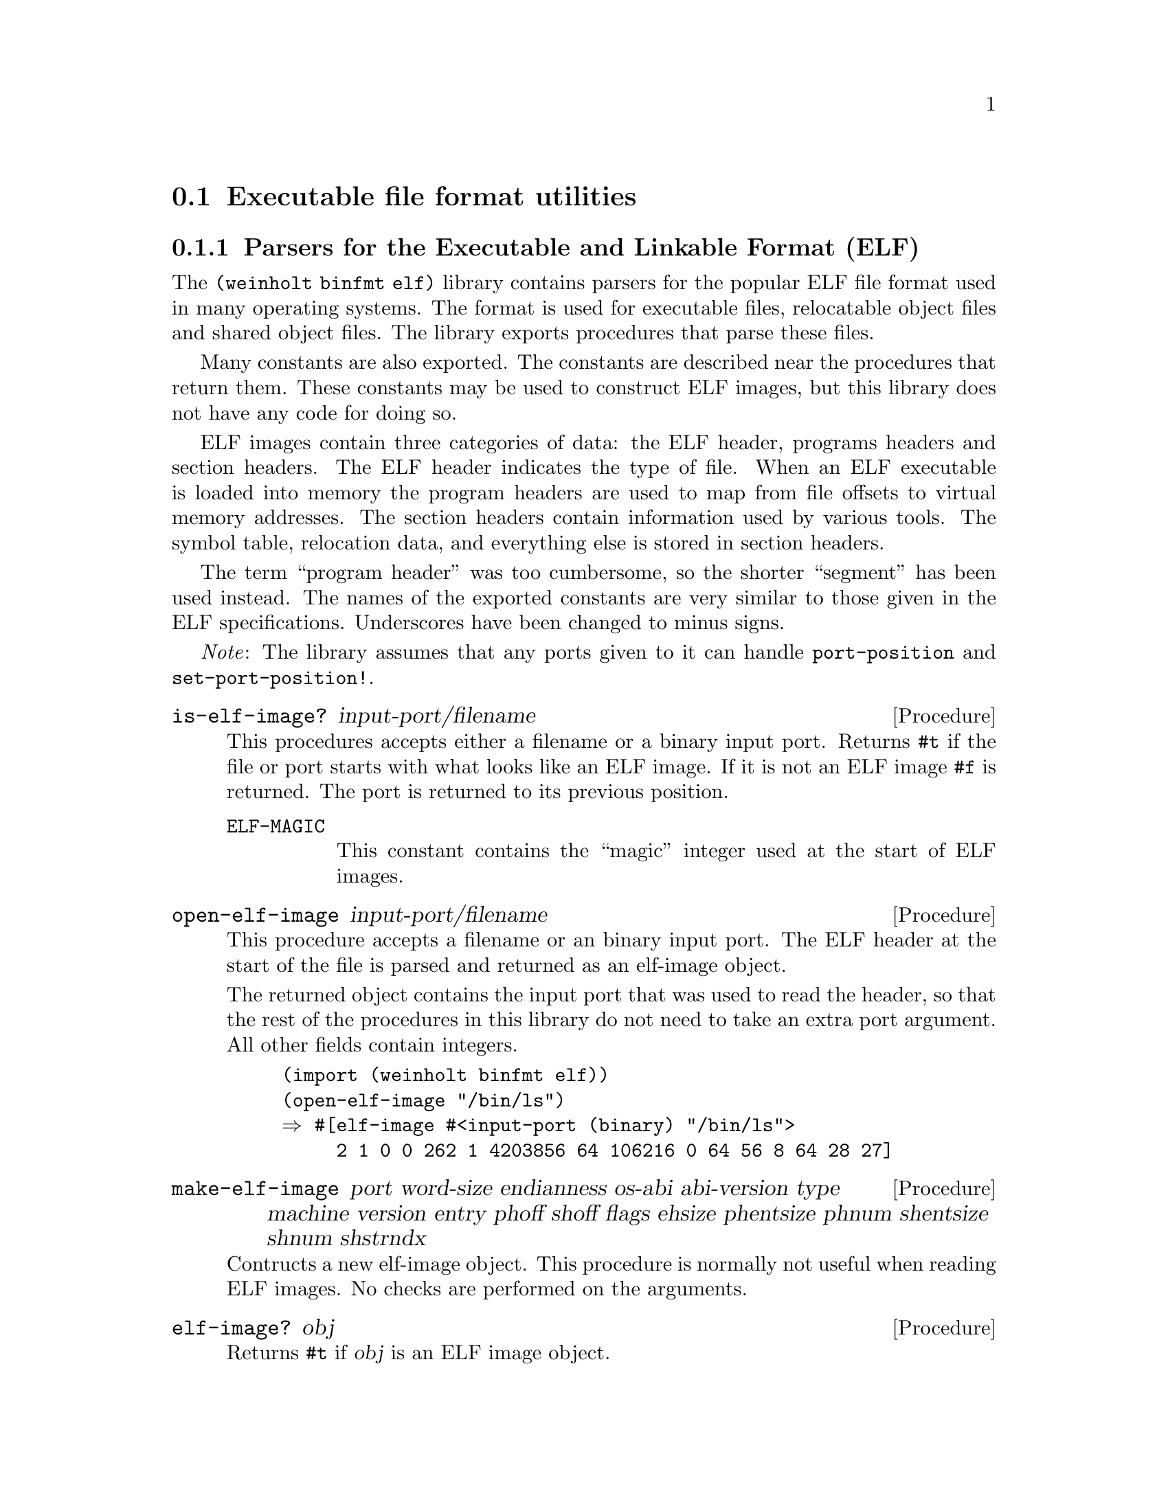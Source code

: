 @c -*-texinfo-*-

@node binfmt
@section Executable file format utilities

@menu
* binfmt elf::        Parsers for the Executable and Linkable Format (ELF)
@end menu

@c ======================================================================
@node binfmt elf
@subsection Parsers for the Executable and Linkable Format (ELF)
The @code{(weinholt binfmt elf)} library contains parsers for the
popular ELF file format used in many operating systems. The format is
used for executable files, relocatable object files and shared object
files. The library exports procedures that parse these files.

Many constants are also exported. The constants are described near the
procedures that return them. These constants may be used to construct
ELF images, but this library does not have any code for doing so.
@c xref{assembler elf}.

ELF images contain three categories of data: the ELF header, programs
headers and section headers. The ELF header indicates the type of
file. When an ELF executable is loaded into memory the program headers
are used to map from file offsets to virtual memory addresses. The
section headers contain information used by various tools. The symbol
table, relocation data, and everything else is stored in section
headers.

The term ``program header'' was too cumbersome, so the shorter
``segment'' has been used instead. The names of the exported constants
are very similar to those given in the ELF specifications. Underscores
have been changed to minus signs.

@emph{Note}: The library assumes that any ports given to it can handle
@code{port-position} and @code{set-port-position!}.

@deffn Procedure is-elf-image? input-port/filename
This procedures accepts either a filename or a binary input port.
Returns @code{#t} if the file or port starts with what looks like an
ELF image. If it is not an ELF image @code{#f} is returned. The port
is returned to its previous position.

@vtable @code
@item ELF-MAGIC
This constant contains the ``magic'' integer used at the start of ELF
images.
@end vtable
@end deffn

@deffn Procedure open-elf-image input-port/filename
This procedure accepts a filename or an binary input port. The ELF
header at the start of the file is parsed and returned as an elf-image
object.

The returned object contains the input port that was used to read the
header, so that the rest of the procedures in this library do not need
to take an extra port argument. All other fields contain integers.

@example
(import (weinholt binfmt elf))
(open-elf-image "/bin/ls")
@result{} #[elf-image #<input-port (binary) "/bin/ls">
     2 1 0 0 262 1 4203856 64 106216 0 64 56 8 64 28 27]
@end example
@end deffn

@deffn Procedure make-elf-image port word-size endianness os-abi abi-version @
            type machine version entry phoff shoff flags ehsize @
            phentsize phnum shentsize shnum shstrndx
Contructs a new elf-image object. This procedure is normally not useful when
reading ELF images. No checks are performed on the arguments.
@end deffn

@deffn Procedure elf-image? obj
Returns @code{#t} if @var{obj} is an ELF image object.
@end deffn

@deffn Procedure elf-image-port image
If @var{image} was created by @code{open-elf-image}, then this returns
the port that the ELF header was read from.
@end deffn

@deffn Procedure elf-image-word-size image
Returns an integer that represents the word size of @var{image}. The
order and size of fields in the ELF format vary depending on the word
size, but that is all hidden by this library.

@vtable @code
@item ELFCLASS32
The image is a 32-bit ELF image.
@item ELFCLASS64
The image is a 64-bit ELF images.
@end vtable
@end deffn

@deffn Procedure elf-image-endianness image
Returns an integer that represents the endianness of @var{image}. The
byte order used in ELF images is the same that is used by the machine
that the image is intended to run on.

@vtable @code
@item ELFDATA2LSB
The image is in little endian format.
@item ELFDATA2MSB
The image is in big endian format.
@end vtable
@end deffn

@deffn Procedure elf-image-os-abi image
The Operating System ABI indicates which operating system @var{image}
was created for. The returned value might be one of the
@code{ELFOSABI-*} constants.

@vtable @code
@item ELFOSABI-SYSV
System V. An earlier version of ELF did not include the OS ABI field
at all and this value is the default.
@item ELFOSABI-HPUX
@item ELFOSABI-NETBSD
@item ELFOSABI-LINUX
Linux. (This does not actually seem to be used by Linux.)
@item ELFOSABI-SOLARIS
@item ELFOSABI-AIX
@item ELFOSABI-IRIX
@item ELFOSABI-FREEBSD
@item ELFOSABI-TRU64
@item ELFOSABI-MODESTO
@item ELFOSABI-OPENBSD
@item ELFOSABI-OPENVMS
@item ELFOSABI-NSK
@item ELFOSABI-AROS
@end vtable
@end deffn

@deffn Procedure elf-image-abi-version image
The version number of the Operating System ABI.
@end deffn

@deffn Procedure elf-image-type image
The type of the image. This might be one of the @code{ET-*} constants.

@vtable @code
@item ET-NONE
No type was specified.
@item ET-REL
Relocatable object file.
@item ET-EXEC
Executable object file.
@item ET-DYN
Shared object file.
@item ET-CORE
Core dump.
@item ET-LOOS
Start of the environment-specific range.
@item ET-HIOS
End of the environment-specific range.
@item ET-LOPROC
Start of the processor-specific range.
@item ET-HIPROC
End of the processor-specific range.
@end vtable
@end deffn

@deffn Procedure elf-image-machine image
Most ELF images contain executable code. This field specifies which
machine type (CPU architecture) is needed to run the code.

@vtable @code
@item EM-NONE
No machine type was given.
@item EM-M32
@item EM-SPARC
@item EM-386
The Intel 80386 and all its extensions. The 64-bit extensions use
@code{EM-X86-64} instead.
@item EM-68K
@item EM-88K
@item EM-860
@item EM-MIPS
@item EM-MIPS-RS3-LE
@item EM-PARISC
@item EM-SPARC32PLUS
@item EM-PPC
@item EM-PPC64
@item EM-S390
@item EM-ARM
@item EM-SPARCV9
@item EM-IA-64
@item EM-68HC12
@item EM-X86-64
The AMD x86-64 architecture.
@item EM-68HC11
@end vtable
@end deffn

@deffn Procedure elf-image-version image
The ELF format version used. There is only one valid value for this
field, @code{EV-CURRENT}.

@vtable @code
@item EV-CURRENT
The current ELF version.
@end vtable
@end deffn

@deffn Procedure elf-image-entry image
The program entry point. When an operating system has loaded an ELF
image (by mapping the segments into virtual memory) it needs to know
which address contains the first instruction of the program.
@end deffn

@deffn Procedure elf-image-phoff image
The port position at which the first segment can be found. The name is
short for ``program header offset''.
@end deffn

@deffn Procedure elf-image-shoff image
The port position at which the first section header can be found.
@end deffn

@deffn Procedure elf-image-flags image
This field can contain processor-specific flags.
@end deffn

@deffn Procedure elf-image-ehsize image
The size of the ELF header in bytes.
@end deffn

@deffn Procedure elf-image-phentsize image
The size of a segment header in bytes.
@end deffn

@deffn Procedure elf-image-phnum image
The number of segment headers contained in the ELF image.
@end deffn

@deffn Procedure elf-image-shentsize image
The size of a section header in bytes.
@end deffn

@deffn Procedure elf-image-shnum image
The number of section headers contained in the ELF image.
@end deffn

@deffn Procedure elf-image-shstrndx image
This is an index into the section headers table. It indicates which of
the section headers contains the names of all the section headers.

@vtable @code
@item SHN-UNDEF
This is used when there is no reference to any section.
@end vtable
@end deffn

@deffn Procedure elf-machine-names
This procedure returns an alist that contains the names of all the
exported @code{EM-*} constants.
@end deffn

@deffn Procedure make-elf-section name type flags addr offset size @
                                  link info addralign entsize
Constructs a new elf-section object. These objects represent section
headers and are used to refer to the contents of the file. This
procedure is normally not useful when reading ELF images. No checks
are performed on the arguments.
@end deffn

@deffn Procedure elf-section? obj
Returns @code{#t} if @var{obj} is an ELF section object.
@end deffn

@deffn Procedure elf-section-name section
Gives the name of @var{section} as an index into the section name
table, which contains @code{#\nul} terminated strings. The section
name table is located by using @code{elf-image-shstrndx}.
@end deffn

@deffn Procedure elf-section-type section
An integer representing the type of @var{section}.

@vtable @code
@item SHT-NULL
The section header is unused.
@item SHT-PROGBITS
The section contains executable code.
@item SHT-SYMTAB
The section contains a symbol table.
@item SHT-STRTAB
The section contains a string table.
@item SHT-RELA
@item SHT-HASH
@item SHT-DYNAMIC
@item SHT-NOTE
@item SHT-NOBITS
@item SHT-REL
@item SHT-SHLIB
@item SHT-DYNSYM
The section contains a symbol table with only the symbols needed for
dynamic linking.
@item SHT-LOOS
Start of the environment-specific range.
@item SHT-HIOS
End of the environment-specific range.
@item SHT-LOPROC
Start of the processor-specific range.
@item SHT-HIPROC
End of the processor-specific range.
@end vtable
@end deffn

@deffn Procedure elf-section-flags section
An integer representing a bitmask of flags for @var{section}.

@vtable @code
@item SHF-WRITE
The section data will be writable when the program is running.
@item SHF-ALLOC
The section data will be mapped into memory when the program is
running.
@item SHF-EXECINSTR
The section data contains executable instructions.
@item SHF-MASKOS
The bitmask for environment-specific flags.
@item SHF-MASKPROC
The bitmask for processor-specific flags.
@end vtable
@end deffn

@deffn Procedure elf-section-addr section
If @var{section} is mapped into memory when the program is running
this field contains the address at which it will be mapped.
@end deffn

@deffn Procedure elf-section-offset section
The port position at which the data of @var{section} can be found.
@end deffn

@deffn Procedure elf-section-size section
The length of the data of @var{section}. If the section type is not
@code{SHT-NULL} then this indicates the size of the segment in the
image file.
@end deffn

@deffn Procedure elf-section-link section
This may contain a reference to another section.
@end deffn

@deffn Procedure elf-section-info section
This may contain extra information, depending on the type of
@var{section}.
@end deffn

@deffn Procedure elf-section-addralign section
This specifies the alignment requirements of the data in
@var{section}.
@end deffn

@deffn Procedure elf-section-entsize section
If @var{section} contains fixed-size entries then this is used to
specify the size of those entries.
@end deffn


@deffn Procedure make-elf-segment type flags offset vaddr paddr filesz memsz align
Constructs a new elf-segment object. These objects represent program
headers and are used to refer to the contents of the file. This
procedure is normally not useful when reading ELF images. No checks
are performed on the arguments.
@end deffn

@deffn Procedure elf-segment? obj
Returns @code{#t} if @var{obj} is an ELF segment object.
@end deffn

@deffn Procedure elf-segment-type segment
An integer representing the type of the segment.

@vtable @code
@item PT-NULL
This segment is unused.
@item PT-LOAD
This segment should be mapped into memory when loading the executable.
@item PT-DYNAMIC
@item PT-INTERP
This segment contains the name of a program that should be invoked to
interpret the binary. This is most commonly the system's dynamic
linker/loader.
@item PT-NOTE
@item PT-PHDR
@item PT-LOPROC
Start of the processor-specific range.
@item PT-HIPROC
End of the processor-specific range.
@end vtable
@end deffn

@deffn Procedure elf-segment-flags segment
An integer representing a bitmask of flags for @var{segment}.

@vtable @code
@item PF-X
This segment should be mapped as executable.
@item PF-W
This segment should be mapped as writable.
@item PF-R
This segment should be mapped as readable.
@item PF-MASKOS
The bitmask for environment-specific flags.
@item PF-MASKPROC
The bitmask for processor-specific flags.
@end vtable
@end deffn

@deffn Procedure elf-segment-offset segment
The port position for the start of @var{segment}.
@end deffn

@deffn Procedure elf-segment-vaddr segment
The virtual address at which @var{segment} will be mapped.
@end deffn

@deffn Procedure elf-segment-paddr segment
The physical address at which @var{segment} will be mapped, if it is
relevant to the operating system loading the executable. Normally this
is just the same as the virtual address.
@end deffn

@deffn Procedure elf-segment-filesz segment
The size of @var{segment} in the file.
@end deffn

@deffn Procedure elf-segment-memsz segment
The size of @var{segment} in the program memory. This can be larger
than filesz when the program uses uninitialized data (bss).
@end deffn

@deffn Procedure elf-segment-align segment
The alignment requirements of @var{segment}.
@end deffn


@deffn Procedure make-elf-symbol name binding type other shndx value size
Contructs a new elf-symbol object. This procedure is normally not
useful when reading ELF images. No checks are performed on the
arguments.
@end deffn

@deffn Procedure elf-symbol? obj
Returns @code{#t} if @var{obj} is an ELF symbol object.
@end deffn

@deffn Procedure elf-symbol-name symbol
The name of @var{symbol}. This is given as an index into a string
table. The string table is located in one of the sections of the
image. Use @code{elf-section-link} on the elf-section object for the
symbol table for find it. Normally you will not need to read the name
yourself, if you use @code{elf-image-symbols} to read the symbol
table.
@end deffn

@deffn Procedure elf-symbol-other symbol
This field is reserved and should be zero.
@end deffn

@deffn Procedure elf-symbol-shndx symbol
The index of the section that is associated with @var{symbol}. This
can also be one of the special section index constants, @code{SHN-*}.

@vtable @code
@item SHN-ABS
The symbol references an absolute address.
@item SHN-COMMON
The symbol references an address in the uninitialized data segment
(bss).
@end vtable
@end deffn

@deffn Procedure elf-symbol-value symbol
A value or address associated with @var{symbol}. For a symbol that
refers to a function, this is the address of the function.
@end deffn

@deffn Procedure elf-symbol-size symbol
The size of the data @var{symbol} refers to.
@end deffn

@deffn Procedure elf-symbol-binding symbol
An integer representing the symbol binding semantics of @var{symbol}.

@vtable @code
@item STB-LOCAL
The symbol is local to the object file it is located in.
@item STB-GLOBAL
The symbol can be seen by all object files.
@item STB-WEAK
The symbol can be seen by all object files, but may be overridden.
@item STB-LOOS
Start of the environment-specific range.
@item STB-HIOS
End of the environment-specific range.
@item STB-LOPROC
Start of the processor-specific range.
@item STB-HIPROC
End of the processor-specific range.
@end vtable
@end deffn

@deffn Procedure elf-symbol-type symbol
An integer representing the type of object @var{symbol} refers to.

@vtable @code
@item STT-NOTYPE
No particular type.
@item STT-OBJECT
A variable, array or some other data object.
@item STT-FUNC
A function or some other executable code.
@item STT-SECTION
A section (like the .text section).
@item STT-FILE
A source code file name associated with the image.
@item STT-LOOS
Start of the environment-specific range.
@item STT-HIOS
End of the environment-specific range.
@item STT-LOPROC
Start of the processor-specific range.
@item STT-HIPROC
End of the processor-specific range.
@end vtable
@end deffn

@deffn Procedure elf-symbol-info symbol
This is a combination of the binding and type fields of @var{symbol}.
It is used in the binary encoding of symbols, but is otherwise not
interesting on its own.
@end deffn

These are helpers for parsing ELF binaries:

@deffn Procedure elf-image-section-by-name image name
Searches @var{image} for the section header named @var{name}. Returns
the matching elf-section object, or @code{#f} if there is no such
section.

@example
(import (weinholt binfmt elf))
(let ((elf (open-elf-image "/bin/ls")))
  (elf-image-section-by-name elf ".text"))
@result{} #[elf-section 132 1 6 4203856 9552 65240 0 0 16 0]
@end example
@end deffn

@deffn Procedure elf-image-sections image
Returns all the section headers of @var{image} as an alist mapping
names to elf-section objects.

@example
(let ((elf (open-elf-image "/bin/ls")))
  (map car (elf-image-sections elf)))
@result{}
("" ".interp" ".note.ABI-tag" ".note.gnu.build-id" ".hash"
 ".gnu.hash" ".dynsym" ".dynstr" ".gnu.version"
 ".gnu.version_r" ".rela.dyn" ".rela.plt" ".init" ".plt"
 ".text" ".fini" ".rodata" ".eh_frame_hdr" ".eh_frame"
 ".ctors" ".dtors" ".jcr" ".dynamic" ".got" ".got.plt"
 ".data" ".bss" ".shstrtab")
@end example
@end deffn

@deffn Procedure elf-image-symbols image
Locates and parses the symbol table of @var{image}. The symbol table
contains information about the locations of functions, data structures
and other things. The return value is a vector of all the symbols,
represented as pairs where the car is the name of the symbol and the
cdr is an elf-symbol object.

Returns @code{#f} if @var{image} has no symbol table. Most executables
are ``stripped'' of their symbol table to save space and to make
debugging more difficult.

@example
(let ((elf (open-elf-image "/usr/lib/debug/lib/libc-2.11.2.so")))
  (assoc "memcpy" (vector->list (elf-image-symbols elf))))
@result{} ("memcpy" . #[elf-symbol 78278 18 0 12 522064 1125])
@end example
@end deffn

@noindent
Version history:
@itemize
@item
@code{(1 0)} -- Initial release.
@end itemize
